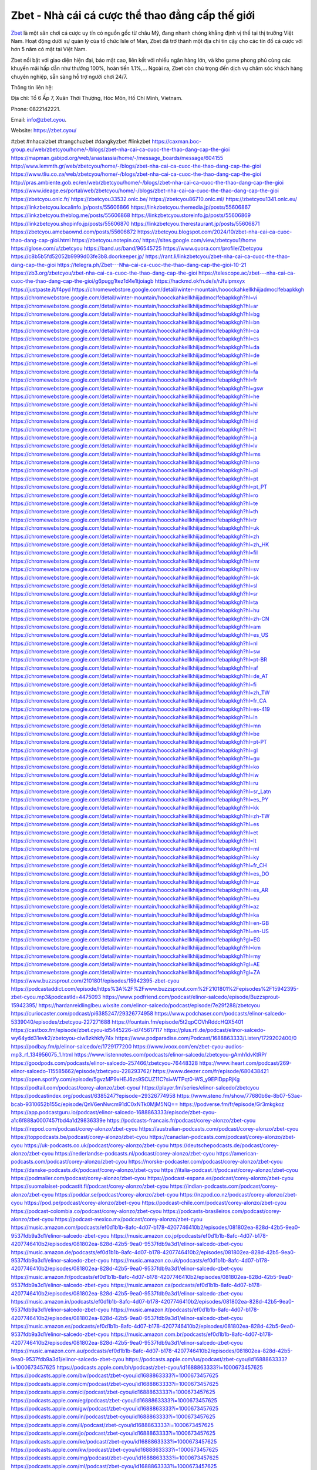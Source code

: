 Zbet - Nhà cái cá cược thể thao đẳng cấp thế giới
===================================

`Zbet <https://zbet.cyou/>`_ là một sân chơi cá cược uy tín có nguồn gốc từ châu Mỹ, đang nhanh chóng khẳng định vị thế tại thị trường Việt Nam. Hoạt động dưới sự quản lý của tổ chức Isle of Man, Zbet đã trở thành một địa chỉ tin cậy cho các tín đồ cá cược với hơn 5 năm có mặt tại Việt Nam. 

Zbet nổi bật với giao diện hiện đại, bảo mật cao, liên kết với nhiều ngân hàng lớn, và kho game phong phú cùng các khuyến mãi hấp dẫn như thưởng 100%, hoàn tiền 1.1%,... Ngoài ra, Zbet còn chú trọng đến dịch vụ chăm sóc khách hàng chuyên nghiệp, sẵn sàng hỗ trợ người chơi 24/7.

Thông tin liên hệ: 

Địa chỉ: Tổ 6 Ấp 7, Xuân Thới Thượng, Hóc Môn, Hồ Chí Minh, Vietnam. 

Phone: 0822142221. 

Email: info@zbet.cyou. 

Website: https://zbet.cyou/ 

#zbet #nhacaizbet #trangchuzbet #dangkyzbet #linkzbet
https://caxman.boc-group.eu/web/zbetcyou/home/-/blogs/zbet-nha-cai-ca-cuoc-the-thao-dang-cap-the-gioi
https://mapman.gabipd.org/web/anastassia/home/-/message_boards/message/604155
http://www.lemmth.gr/web/zbetcyou/home/-/blogs/zbet-nha-cai-ca-cuoc-the-thao-dang-cap-the-gioi
https://www.tliu.co.za/web/zbetcyou/home/-/blogs/zbet-nha-cai-ca-cuoc-the-thao-dang-cap-the-gioi
http://pras.ambiente.gob.ec/en/web/zbetcyou/home/-/blogs/zbet-nha-cai-ca-cuoc-the-thao-dang-cap-the-gioi
https://www.ideage.es/portal/web/zbetcyou/home/-/blogs/zbet-nha-cai-ca-cuoc-the-thao-dang-cap-the-gioi
https://zbetcyou.onlc.fr/
https://zbetcyou33532.onlc.be/
https://zbetcyou86710.onlc.ml/
https://zbetcyou1341.onlc.eu/
https://linkzbetcyou.localinfo.jp/posts/55606866
https://linkzbetcyou.themedia.jp/posts/55606867
https://linkzbetcyou.theblog.me/posts/55606868
https://linkzbetcyou.storeinfo.jp/posts/55606869
https://linkzbetcyou.shopinfo.jp/posts/55606870
https://linkzbetcyou.therestaurant.jp/posts/55606871
https://zbetcyou.amebaownd.com/posts/55606872
https://zbetcyou.blogspot.com/2024/10/zbet-nha-cai-ca-cuoc-thao-dang-cap-gioi.html
https://zbetcyou.notepin.co/
https://sites.google.com/view/zbetcyou1/home
https://glose.com/u/zbetcyou
https://band.us/band/96545725
https://www.quora.com/profile/Zbetcyou
https://c8b5b5fd52052b9999d03fe3b8.doorkeeper.jp/
https://rant.li/linkzbetcyou/zbet-nha-cai-ca-cuoc-the-thao-dang-cap-the-gioi
https://telegra.ph/Zbet---Nha-cai-ca-cuoc-the-thao-dang-cap-the-gioi-10-21
https://zb3.org/zbetcyou/zbet-nha-cai-ca-cuoc-the-thao-dang-cap-the-gioi
https://telescope.ac/zbet---nha-cai-ca-cuoc-the-thao-dang-cap-the-gioi/g6pugg1tez1d4e1tjoiagb
https://hackmd.okfn.de/s/rJfuipmxyx
https://justpaste.it/f4pyd
https://chromewebstore.google.com/detail/winter-mountain/hoocckahkellkhiijadmoclfebapkkgh
https://chromewebstore.google.com/detail/winter-mountain/hoocckahkellkhiijadmoclfebapkkgh?hl=vi
https://chromewebstore.google.com/detail/winter-mountain/hoocckahkellkhiijadmoclfebapkkgh?hl=ar
https://chromewebstore.google.com/detail/winter-mountain/hoocckahkellkhiijadmoclfebapkkgh?hl=bg
https://chromewebstore.google.com/detail/winter-mountain/hoocckahkellkhiijadmoclfebapkkgh?hl=bn
https://chromewebstore.google.com/detail/winter-mountain/hoocckahkellkhiijadmoclfebapkkgh?hl=ca
https://chromewebstore.google.com/detail/winter-mountain/hoocckahkellkhiijadmoclfebapkkgh?hl=cs
https://chromewebstore.google.com/detail/winter-mountain/hoocckahkellkhiijadmoclfebapkkgh?hl=da
https://chromewebstore.google.com/detail/winter-mountain/hoocckahkellkhiijadmoclfebapkkgh?hl=de
https://chromewebstore.google.com/detail/winter-mountain/hoocckahkellkhiijadmoclfebapkkgh?hl=el
https://chromewebstore.google.com/detail/winter-mountain/hoocckahkellkhiijadmoclfebapkkgh?hl=fa
https://chromewebstore.google.com/detail/winter-mountain/hoocckahkellkhiijadmoclfebapkkgh?hl=fr
https://chromewebstore.google.com/detail/winter-mountain/hoocckahkellkhiijadmoclfebapkkgh?hl=gsw
https://chromewebstore.google.com/detail/winter-mountain/hoocckahkellkhiijadmoclfebapkkgh?hl=he
https://chromewebstore.google.com/detail/winter-mountain/hoocckahkellkhiijadmoclfebapkkgh?hl=hi
https://chromewebstore.google.com/detail/winter-mountain/hoocckahkellkhiijadmoclfebapkkgh?hl=hr
https://chromewebstore.google.com/detail/winter-mountain/hoocckahkellkhiijadmoclfebapkkgh?hl=id
https://chromewebstore.google.com/detail/winter-mountain/hoocckahkellkhiijadmoclfebapkkgh?hl=it
https://chromewebstore.google.com/detail/winter-mountain/hoocckahkellkhiijadmoclfebapkkgh?hl=ja
https://chromewebstore.google.com/detail/winter-mountain/hoocckahkellkhiijadmoclfebapkkgh?hl=lv
https://chromewebstore.google.com/detail/winter-mountain/hoocckahkellkhiijadmoclfebapkkgh?hl=ms
https://chromewebstore.google.com/detail/winter-mountain/hoocckahkellkhiijadmoclfebapkkgh?hl=no
https://chromewebstore.google.com/detail/winter-mountain/hoocckahkellkhiijadmoclfebapkkgh?hl=pl
https://chromewebstore.google.com/detail/winter-mountain/hoocckahkellkhiijadmoclfebapkkgh?hl=pt
https://chromewebstore.google.com/detail/winter-mountain/hoocckahkellkhiijadmoclfebapkkgh?hl=pt_PT
https://chromewebstore.google.com/detail/winter-mountain/hoocckahkellkhiijadmoclfebapkkgh?hl=ro
https://chromewebstore.google.com/detail/winter-mountain/hoocckahkellkhiijadmoclfebapkkgh?hl=te
https://chromewebstore.google.com/detail/winter-mountain/hoocckahkellkhiijadmoclfebapkkgh?hl=th
https://chromewebstore.google.com/detail/winter-mountain/hoocckahkellkhiijadmoclfebapkkgh?hl=tr
https://chromewebstore.google.com/detail/winter-mountain/hoocckahkellkhiijadmoclfebapkkgh?hl=uk
https://chromewebstore.google.com/detail/winter-mountain/hoocckahkellkhiijadmoclfebapkkgh?hl=zh
https://chromewebstore.google.com/detail/winter-mountain/hoocckahkellkhiijadmoclfebapkkgh?hl=zh_HK
https://chromewebstore.google.com/detail/winter-mountain/hoocckahkellkhiijadmoclfebapkkgh?hl=fil
https://chromewebstore.google.com/detail/winter-mountain/hoocckahkellkhiijadmoclfebapkkgh?hl=mr
https://chromewebstore.google.com/detail/winter-mountain/hoocckahkellkhiijadmoclfebapkkgh?hl=sv
https://chromewebstore.google.com/detail/winter-mountain/hoocckahkellkhiijadmoclfebapkkgh?hl=sk
https://chromewebstore.google.com/detail/winter-mountain/hoocckahkellkhiijadmoclfebapkkgh?hl=sl
https://chromewebstore.google.com/detail/winter-mountain/hoocckahkellkhiijadmoclfebapkkgh?hl=sr
https://chromewebstore.google.com/detail/winter-mountain/hoocckahkellkhiijadmoclfebapkkgh?hl=ta
https://chromewebstore.google.com/detail/winter-mountain/hoocckahkellkhiijadmoclfebapkkgh?hl=hu
https://chromewebstore.google.com/detail/winter-mountain/hoocckahkellkhiijadmoclfebapkkgh?hl=zh-CN
https://chromewebstore.google.com/detail/winter-mountain/hoocckahkellkhiijadmoclfebapkkgh?hl=am
https://chromewebstore.google.com/detail/winter-mountain/hoocckahkellkhiijadmoclfebapkkgh?hl=es_US
https://chromewebstore.google.com/detail/winter-mountain/hoocckahkellkhiijadmoclfebapkkgh?hl=nl
https://chromewebstore.google.com/detail/winter-mountain/hoocckahkellkhiijadmoclfebapkkgh?hl=sw
https://chromewebstore.google.com/detail/winter-mountain/hoocckahkellkhiijadmoclfebapkkgh?hl=pt-BR
https://chromewebstore.google.com/detail/winter-mountain/hoocckahkellkhiijadmoclfebapkkgh?hl=af
https://chromewebstore.google.com/detail/winter-mountain/hoocckahkellkhiijadmoclfebapkkgh?hl=de_AT
https://chromewebstore.google.com/detail/winter-mountain/hoocckahkellkhiijadmoclfebapkkgh?hl=fi
https://chromewebstore.google.com/detail/winter-mountain/hoocckahkellkhiijadmoclfebapkkgh?hl=zh_TW
https://chromewebstore.google.com/detail/winter-mountain/hoocckahkellkhiijadmoclfebapkkgh?hl=fr_CA
https://chromewebstore.google.com/detail/winter-mountain/hoocckahkellkhiijadmoclfebapkkgh?hl=es-419
https://chromewebstore.google.com/detail/winter-mountain/hoocckahkellkhiijadmoclfebapkkgh?hl=ln
https://chromewebstore.google.com/detail/winter-mountain/hoocckahkellkhiijadmoclfebapkkgh?hl=mn
https://chromewebstore.google.com/detail/winter-mountain/hoocckahkellkhiijadmoclfebapkkgh?hl=be
https://chromewebstore.google.com/detail/winter-mountain/hoocckahkellkhiijadmoclfebapkkgh?hl=pt-PT
https://chromewebstore.google.com/detail/winter-mountain/hoocckahkellkhiijadmoclfebapkkgh?hl=gl
https://chromewebstore.google.com/detail/winter-mountain/hoocckahkellkhiijadmoclfebapkkgh?hl=gu
https://chromewebstore.google.com/detail/winter-mountain/hoocckahkellkhiijadmoclfebapkkgh?hl=ko
https://chromewebstore.google.com/detail/winter-mountain/hoocckahkellkhiijadmoclfebapkkgh?hl=iw
https://chromewebstore.google.com/detail/winter-mountain/hoocckahkellkhiijadmoclfebapkkgh?hl=ru
https://chromewebstore.google.com/detail/winter-mountain/hoocckahkellkhiijadmoclfebapkkgh?hl=sr_Latn
https://chromewebstore.google.com/detail/winter-mountain/hoocckahkellkhiijadmoclfebapkkgh?hl=es_PY
https://chromewebstore.google.com/detail/winter-mountain/hoocckahkellkhiijadmoclfebapkkgh?hl=kk
https://chromewebstore.google.com/detail/winter-mountain/hoocckahkellkhiijadmoclfebapkkgh?hl=zh-TW
https://chromewebstore.google.com/detail/winter-mountain/hoocckahkellkhiijadmoclfebapkkgh?hl=es
https://chromewebstore.google.com/detail/winter-mountain/hoocckahkellkhiijadmoclfebapkkgh?hl=et
https://chromewebstore.google.com/detail/winter-mountain/hoocckahkellkhiijadmoclfebapkkgh?hl=lt
https://chromewebstore.google.com/detail/winter-mountain/hoocckahkellkhiijadmoclfebapkkgh?hl=ml
https://chromewebstore.google.com/detail/winter-mountain/hoocckahkellkhiijadmoclfebapkkgh?hl=ky
https://chromewebstore.google.com/detail/winter-mountain/hoocckahkellkhiijadmoclfebapkkgh?hl=fr_CH
https://chromewebstore.google.com/detail/winter-mountain/hoocckahkellkhiijadmoclfebapkkgh?hl=es_DO
https://chromewebstore.google.com/detail/winter-mountain/hoocckahkellkhiijadmoclfebapkkgh?hl=uz
https://chromewebstore.google.com/detail/winter-mountain/hoocckahkellkhiijadmoclfebapkkgh?hl=es_AR
https://chromewebstore.google.com/detail/winter-mountain/hoocckahkellkhiijadmoclfebapkkgh?hl=eu
https://chromewebstore.google.com/detail/winter-mountain/hoocckahkellkhiijadmoclfebapkkgh?hl=az
https://chromewebstore.google.com/detail/winter-mountain/hoocckahkellkhiijadmoclfebapkkgh?hl=ka
https://chromewebstore.google.com/detail/winter-mountain/hoocckahkellkhiijadmoclfebapkkgh?hl=en-GB
https://chromewebstore.google.com/detail/winter-mountain/hoocckahkellkhiijadmoclfebapkkgh?hl=en-US
https://chromewebstore.google.com/detail/winter-mountain/hoocckahkellkhiijadmoclfebapkkgh?gl=EG
https://chromewebstore.google.com/detail/winter-mountain/hoocckahkellkhiijadmoclfebapkkgh?hl=km
https://chromewebstore.google.com/detail/winter-mountain/hoocckahkellkhiijadmoclfebapkkgh?hl=my
https://chromewebstore.google.com/detail/winter-mountain/hoocckahkellkhiijadmoclfebapkkgh?gl=AE
https://chromewebstore.google.com/detail/winter-mountain/hoocckahkellkhiijadmoclfebapkkgh?gl=ZA
https://www.buzzsprout.com/2101801/episodes/15942395-zbet-cyou
https://podcastaddict.com/episode/https%3A%2F%2Fwww.buzzsprout.com%2F2101801%2Fepisodes%2F15942395-zbet-cyou.mp3&podcastId=4475093
https://www.podfriend.com/podcast/elinor-salcedo/episode/Buzzsprout-15942395/
https://hardanreidlinglbeu.wixsite.com/elinor-salcedo/podcast/episode/7e29f288/zbetcyou
https://curiocaster.com/podcast/pi6385247/29326774958
https://www.podchaser.com/podcasts/elinor-salcedo-5339040/episodes/zbetcyou-227271688
https://fountain.fm/episode/5t2qpCOVhRddcHQX5401
https://castbox.fm/episode/zbet.cyou-id5445226-id745617117
https://plus.rtl.de/podcast/elinor-salcedo-wy64ydd31evk2/zbetcyou-ciw8zkhkfy74x
https://www.podparadise.com/Podcast/1688863333/Listen/1729202400/0
https://podbay.fm/p/elinor-salcedo/e/1729177200
https://www.ivoox.com/en/zbet-cyou-audios-mp3_rf_134956075_1.html
https://www.listennotes.com/podcasts/elinor-salcedo/zbetcyou-gAmh1dvKtRP/
https://goodpods.com/podcasts/elinor-salcedo-257466/zbetcyou-76448328
https://www.iheart.com/podcast/269-elinor-salcedo-115585662/episode/zbetcyou-228293762/
https://www.deezer.com/fr/episode/680438421
https://open.spotify.com/episode/5gvzMP9xHEJ6zs9SCUZ11C?si=WTPqt0-WS_y9EPlDppRjKg
https://podtail.com/podcast/corey-alonzo/zbet-cyou/
https://player.fm/series/elinor-salcedo/zbetcyou
https://podcastindex.org/podcast/6385247?episode=29326774958
https://www.steno.fm/show/77680b6e-8b07-53ae-bcab-9310652b155c/episode/QnV6enNwcm91dC0xNTk0MjM5NQ==
https://podverse.fm/fr/episode/Gr3mkgkoz
https://app.podcastguru.io/podcast/elinor-salcedo-1688863333/episode/zbet-cyou-a1c6f888a0007457fbd4a1d29836339e
https://podcasts-francais.fr/podcast/corey-alonzo/zbet-cyou
https://irepod.com/podcast/corey-alonzo/zbet-cyou
https://australian-podcasts.com/podcast/corey-alonzo/zbet-cyou
https://toppodcasts.be/podcast/corey-alonzo/zbet-cyou
https://canadian-podcasts.com/podcast/corey-alonzo/zbet-cyou
https://uk-podcasts.co.uk/podcast/corey-alonzo/zbet-cyou
https://deutschepodcasts.de/podcast/corey-alonzo/zbet-cyou
https://nederlandse-podcasts.nl/podcast/corey-alonzo/zbet-cyou
https://american-podcasts.com/podcast/corey-alonzo/zbet-cyou
https://norske-podcaster.com/podcast/corey-alonzo/zbet-cyou
https://danske-podcasts.dk/podcast/corey-alonzo/zbet-cyou
https://italia-podcast.it/podcast/corey-alonzo/zbet-cyou
https://podmailer.com/podcast/corey-alonzo/zbet-cyou
https://podcast-espana.es/podcast/corey-alonzo/zbet-cyou
https://suomalaiset-podcastit.fi/podcast/corey-alonzo/zbet-cyou
https://indian-podcasts.com/podcast/corey-alonzo/zbet-cyou
https://poddar.se/podcast/corey-alonzo/zbet-cyou
https://nzpod.co.nz/podcast/corey-alonzo/zbet-cyou
https://pod.pe/podcast/corey-alonzo/zbet-cyou
https://podcast-chile.com/podcast/corey-alonzo/zbet-cyou
https://podcast-colombia.co/podcast/corey-alonzo/zbet-cyou
https://podcasts-brasileiros.com/podcast/corey-alonzo/zbet-cyou
https://podcast-mexico.mx/podcast/corey-alonzo/zbet-cyou
https://music.amazon.com/podcasts/ef0d1b1b-8afc-4d07-b178-4207746410b2/episodes/081802ea-828d-42b5-9ea0-9537fdb9a3d1/elinor-salcedo-zbet-cyou
https://music.amazon.co.jp/podcasts/ef0d1b1b-8afc-4d07-b178-4207746410b2/episodes/081802ea-828d-42b5-9ea0-9537fdb9a3d1/elinor-salcedo-zbet-cyou
https://music.amazon.de/podcasts/ef0d1b1b-8afc-4d07-b178-4207746410b2/episodes/081802ea-828d-42b5-9ea0-9537fdb9a3d1/elinor-salcedo-zbet-cyou
https://music.amazon.co.uk/podcasts/ef0d1b1b-8afc-4d07-b178-4207746410b2/episodes/081802ea-828d-42b5-9ea0-9537fdb9a3d1/elinor-salcedo-zbet-cyou
https://music.amazon.fr/podcasts/ef0d1b1b-8afc-4d07-b178-4207746410b2/episodes/081802ea-828d-42b5-9ea0-9537fdb9a3d1/elinor-salcedo-zbet-cyou
https://music.amazon.ca/podcasts/ef0d1b1b-8afc-4d07-b178-4207746410b2/episodes/081802ea-828d-42b5-9ea0-9537fdb9a3d1/elinor-salcedo-zbet-cyou
https://music.amazon.in/podcasts/ef0d1b1b-8afc-4d07-b178-4207746410b2/episodes/081802ea-828d-42b5-9ea0-9537fdb9a3d1/elinor-salcedo-zbet-cyou
https://music.amazon.it/podcasts/ef0d1b1b-8afc-4d07-b178-4207746410b2/episodes/081802ea-828d-42b5-9ea0-9537fdb9a3d1/elinor-salcedo-zbet-cyou
https://music.amazon.es/podcasts/ef0d1b1b-8afc-4d07-b178-4207746410b2/episodes/081802ea-828d-42b5-9ea0-9537fdb9a3d1/elinor-salcedo-zbet-cyou
https://music.amazon.com.br/podcasts/ef0d1b1b-8afc-4d07-b178-4207746410b2/episodes/081802ea-828d-42b5-9ea0-9537fdb9a3d1/elinor-salcedo-zbet-cyou
https://music.amazon.com.au/podcasts/ef0d1b1b-8afc-4d07-b178-4207746410b2/episodes/081802ea-828d-42b5-9ea0-9537fdb9a3d1/elinor-salcedo-zbet-cyou
https://podcasts.apple.com/us/podcast/zbet-cyou/id1688863333?i=1000673457625
https://podcasts.apple.com/bh/podcast/zbet-cyou/id1688863333?i=1000673457625
https://podcasts.apple.com/bw/podcast/zbet-cyou/id1688863333?i=1000673457625
https://podcasts.apple.com/cm/podcast/zbet-cyou/id1688863333?i=1000673457625
https://podcasts.apple.com/ci/podcast/zbet-cyou/id1688863333?i=1000673457625
https://podcasts.apple.com/eg/podcast/zbet-cyou/id1688863333?i=1000673457625
https://podcasts.apple.com/gw/podcast/zbet-cyou/id1688863333?i=1000673457625
https://podcasts.apple.com/in/podcast/zbet-cyou/id1688863333?i=1000673457625
https://podcasts.apple.com/il/podcast/zbet-cyou/id1688863333?i=1000673457625
https://podcasts.apple.com/jo/podcast/zbet-cyou/id1688863333?i=1000673457625
https://podcasts.apple.com/ke/podcast/zbet-cyou/id1688863333?i=1000673457625
https://podcasts.apple.com/kw/podcast/zbet-cyou/id1688863333?i=1000673457625
https://podcasts.apple.com/mg/podcast/zbet-cyou/id1688863333?i=1000673457625
https://podcasts.apple.com/ml/podcast/zbet-cyou/id1688863333?i=1000673457625
https://podcasts.apple.com/ma/podcast/zbet-cyou/id1688863333?i=1000673457625
https://podcasts.apple.com/mu/podcast/zbet-cyou/id1688863333?i=1000673457625
https://podcasts.apple.com/mz/podcast/zbet-cyou/id1688863333?i=1000673457625
https://podcasts.apple.com/ne/podcast/zbet-cyou/id1688863333?i=1000673457625
https://podcasts.apple.com/ng/podcast/zbet-cyou/id1688863333?i=1000673457625
https://podcasts.apple.com/om/podcast/zbet-cyou/id1688863333?i=1000673457625
https://podcasts.apple.com/qa/podcast/zbet-cyou/id1688863333?i=1000673457625
https://podcasts.apple.com/sa/podcast/zbet-cyou/id1688863333?i=1000673457625
https://podcasts.apple.com/sn/podcast/zbet-cyou/id1688863333?i=1000673457625
https://podcasts.apple.com/za/podcast/zbet-cyou/id1688863333?i=1000673457625
https://podcasts.apple.com/tn/podcast/zbet-cyou/id1688863333?i=1000673457625
https://podcasts.apple.com/ug/podcast/zbet-cyou/id1688863333?i=1000673457625
https://podcasts.apple.com/ae/podcast/zbet-cyou/id1688863333?i=1000673457625
https://podcasts.apple.com/au/podcast/zbet-cyou/id1688863333?i=1000673457625
https://podcasts.apple.com/hk/podcast/zbet-cyou/id1688863333?i=1000673457625
https://podcasts.apple.com/id/podcast/zbet-cyou/id1688863333?i=1000673457625
https://podcasts.apple.com/jp/podcast/zbet-cyou/id1688863333?i=1000673457625
https://podcasts.apple.com/kr/podcast/zbet-cyou/id1688863333?i=1000673457625
https://podcasts.apple.com/mo/podcast/zbet-cyou/id1688863333?i=1000673457625
https://podcasts.apple.com/my/podcast/zbet-cyou/id1688863333?i=1000673457625
https://podcasts.apple.com/nz/podcast/zbet-cyou/id1688863333?i=1000673457625
https://podcasts.apple.com/ph/podcast/zbet-cyou/id1688863333?i=1000673457625
https://podcasts.apple.com/sg/podcast/zbet-cyou/id1688863333?i=1000673457625
https://podcasts.apple.com/tw/podcast/zbet-cyou/id1688863333?i=1000673457625
https://podcasts.apple.com/th/podcast/zbet-cyou/id1688863333?i=1000673457625
https://podcasts.apple.com/vn/podcast/zbet-cyou/id1688863333?i=1000673457625
https://podcasts.apple.com/am/podcast/zbet-cyou/id1688863333?i=1000673457625
https://podcasts.apple.com/az/podcast/zbet-cyou/id1688863333?i=1000673457625
https://podcasts.apple.com/bg/podcast/zbet-cyou/id1688863333?i=1000673457625
https://podcasts.apple.com/cz/podcast/zbet-cyou/id1688863333?i=1000673457625
https://podcasts.apple.com/dk/podcast/zbet-cyou/id1688863333?i=1000673457625
https://podcasts.apple.com/de/podcast/zbet-cyou/id1688863333?i=1000673457625
https://podcasts.apple.com/ee/podcast/zbet-cyou/id1688863333?i=1000673457625
https://podcasts.apple.com/es/podcast/zbet-cyou/id1688863333?i=1000673457625
https://podcasts.apple.com/fr/podcast/zbet-cyou/id1688863333?i=1000673457625
https://podcasts.apple.com/ge/podcast/zbet-cyou/id1688863333?i=1000673457625
https://podcasts.apple.com/gr/podcast/zbet-cyou/id1688863333?i=1000673457625
https://podcasts.apple.com/hr/podcast/zbet-cyou/id1688863333?i=1000673457625
https://podcasts.apple.com/ie/podcast/zbet-cyou/id1688863333?i=1000673457625
https://podcasts.apple.com/it/podcast/zbet-cyou/id1688863333?i=1000673457625
https://podcasts.apple.com/kz/podcast/zbet-cyou/id1688863333?i=1000673457625
https://podcasts.apple.com/kg/podcast/zbet-cyou/id1688863333?i=1000673457625
https://podcasts.apple.com/lv/podcast/zbet-cyou/id1688863333?i=1000673457625
https://podcasts.apple.com/lt/podcast/zbet-cyou/id1688863333?i=1000673457625
https://podcasts.apple.com/lu/podcast/zbet-cyou/id1688863333?i=1000673457625
https://podcasts.apple.com/hu/podcast/zbet-cyou/id1688863333?i=1000673457625
https://podcasts.apple.com/mt/podcast/zbet-cyou/id1688863333?i=1000673457625
https://podcasts.apple.com/md/podcast/zbet-cyou/id1688863333?i=1000673457625
https://podcasts.apple.com/me/podcast/zbet-cyou/id1688863333?i=1000673457625
https://podcasts.apple.com/nl/podcast/zbet-cyou/id1688863333?i=1000673457625
https://podcasts.apple.com/mk/podcast/zbet-cyou/id1688863333?i=1000673457625
https://podcasts.apple.com/no/podcast/zbet-cyou/id1688863333?i=1000673457625
https://podcasts.apple.com/at/podcast/zbet-cyou/id1688863333?i=1000673457625
https://podcasts.apple.com/pl/podcast/zbet-cyou/id1688863333?i=1000673457625
https://podcasts.apple.com/pt/podcast/zbet-cyou/id1688863333?i=1000673457625
https://podcasts.apple.com/ro/podcast/zbet-cyou/id1688863333?i=1000673457625
https://podcasts.apple.com/ru/podcast/zbet-cyou/id1688863333?i=1000673457625
https://podcasts.apple.com/sk/podcast/zbet-cyou/id1688863333?i=1000673457625
https://podcasts.apple.com/si/podcast/zbet-cyou/id1688863333?i=1000673457625
https://podcasts.apple.com/fi/podcast/zbet-cyou/id1688863333?i=1000673457625
https://podcasts.apple.com/se/podcast/zbet-cyou/id1688863333?i=1000673457625
https://podcasts.apple.com/tj/podcast/zbet-cyou/id1688863333?i=1000673457625
https://podcasts.apple.com/tr/podcast/zbet-cyou/id1688863333?i=1000673457625
https://podcasts.apple.com/tm/podcast/zbet-cyou/id1688863333?i=1000673457625
https://podcasts.apple.com/ua/podcast/zbet-cyou/id1688863333?i=1000673457625
https://podcasts.apple.com/la/podcast/zbet-cyou/id1688863333?i=1000673457625
https://podcasts.apple.com/br/podcast/zbet-cyou/id1688863333?i=1000673457625
https://podcasts.apple.com/cl/podcast/zbet-cyou/id1688863333?i=1000673457625
https://podcasts.apple.com/co/podcast/zbet-cyou/id1688863333?i=1000673457625
https://podcasts.apple.com/mx/podcast/zbet-cyou/id1688863333?i=1000673457625
https://podcasts.apple.com/ca/podcast/zbet-cyou/id1688863333?i=1000673457625
https://podcasts.apple.com/podcast/zbet-cyou/id1688863333?i=1000673457625
https://www.facebook.com/zbetcyou/
https://twitter.com/zbetcyou
https://www.youtube.com/@zbetcyou
https://www.pinterest.com/zbetcyou/
https://vimeo.com/zbetcyou
https://www.blogger.com/profile/00180925947755212341
https://gravatar.com/zbetcyou
https://talk.plesk.com/members/trangchuz.371999/#about
https://www.tumblr.com/zbetcyou
https://www.openstreetmap.org/user/zbetcyou
https://profile.hatena.ne.jp/zbetcyou/profile
https://issuu.com/zbetcyou
https://www.twitch.tv/zbetcyou/about
https://www.linkedin.com/in/zbetcyou/
https://zbetcyou.bandcamp.com/album/zbet-cyou
https://zbetcyou.webflow.io/
https://disqus.com/by/zbetcyou/about/
https://zbetcyou.readthedocs.io/en/latest/
https://about.me/zbetcyou
https://www.mixcloud.com/zbetcyou/
https://hub.docker.com/u/zbetcyou
https://500px.com/p/zbetcyou
https://www.producthunt.com/@zbetcyou
https://zbetcyou.gitbook.io/zbetcyou
https://www.zillow.com/profile/zbetcyou
https://zbetcyou.notion.site/zbetcyou-126d4c0785a080b7bfcde21bc998e1af
https://gitee.com/zbetcyou
https://sketchfab.com/zbetcyou
https://www.discogs.com/fr/user/zbetcyou
https://www.reverbnation.com/zbetcyou
https://carignanantoine6.systeme.io/
http://resurrection.bungie.org/forum/index.pl?profile=zbetcyou
https://zbetcyou.threadless.com/about?preview=true
https://public.tableau.com/app/profile/zbetcyou/vizzes
https://tvchrist.ning.com/profile/zbetcyou
https://cdn.muvizu.com/Profile/zbetcyou/Latest
https://flip.it/-gXAuZ
https://heylink.me/zbetcyou/
https://jsfiddle.net/zbetcyou/naptwy95/
https://community.fabric.microsoft.com/t5/user/viewprofilepage/user-id/827276
https://www.walkscore.com/people/137890585532/zbetcyou
https://forum.melanoma.org/user/zbetcyou/profile/
https://hackerone.com/zbetcyou
https://www.diigo.com/profile/zbetcyou
https://telegra.ph/zbetcyou-10-18
https://wakelet.com/@zbetcyou
https://forum.acronis.com/it/user/741664
https://dreevoo.com/profile.php?pid=698069
https://taplink.cc/zbetcyou
https://hashnode.com/@zbetcyou
https://anyflip.com/homepage/mccjh#About
https://forum.dmec.vn/index.php?members/zbetcyou.80541/
https://www.instapaper.com/p/zbetcyou
https://www.beatstars.com/zbetcyou/about
https://beacons.ai/zbetcyou
https://chart-studio.plotly.com/~zbetcyou
https://jali.me/zbetcyou
https://s.id/zbetcyou
https://writexo.com/share/7s2zrukf
https://pbase.com/zbetcyou/zbetcyou
https://audiomack.com/zbetcyou
https://forum.codeigniter.com/member.php?action=profile&uid=130462
https://leetcode.com/u/zbetcyou/
https://hackmd.io/@zbetcyou/zbetcyou
https://www.elephantjournal.com/profile/zbetcyou/
https://pxhere.com/en/photographer-me/4404760
https://starity.hu/profil/497767-zbetcyou/
https://www.spigotmc.org/members/zbetcyou.2146460/
https://www.furaffinity.net/user/zbetcyou/
https://play.eslgaming.com/player/myinfos/20405125/#description
https://www.silverstripe.org/ForumMemberProfile/show/183122
https://www.emoneyspace.com/zbetcyou
https://www.callupcontact.com/b/businessprofile/zbetcyou/9327442
https://www.intensedebate.com/profiles/zbetcyou
https://www.niftygateway.com/@zbetcyou/
https://files.fm/zbetcyou/info
https://booklog.jp/users/zbetcyou/profile
https://app.scholasticahq.com/scholars/345379-zbet-cyou
https://www.brownbook.net/business/53163718/zbetcyou/
https://community.alteryx.com/t5/user/viewprofilepage/user-id/644275
https://stocktwits.com/zbetcyou
https://zbetcyou.blogspot.com/2024/10/zbetcyou.html
https://zbetcyou.hashnode.dev/zbetcyou
https://varecha.pravda.sk/profil/zbetcyou/o-mne/
https://app.roll20.net/users/14991891/zbetcyou
https://www.stem.org.uk/user/1402031/
https://www.metal-archives.com/users/zbetcyou
https://www.veoh.com/users/zbetcyou
https://www.designspiration.com/zbetcyou/saves/
https://www.bricklink.com/aboutMe.asp?u=zbetcyou
https://os.mbed.com/users/zbetcyou/
https://www.webwiki.com/zbet.cyou
https://hypothes.is/users/zbetcyou
https://influence.co/zbetcyou
https://www.fundable.com/zbet-cyou
https://data.world/zbetcyou
https://www.bandlab.com/zbetcyou
https://tupalo.com/en/users/7682616
https://developer.tobii.com/community-forums/members/zbetcyou/
https://pinshape.com/users/5778084-zbetcyou#designs-tab-open
https://www.renderosity.com/users/id:1577461
https://www.speedrun.com/users/zbetcyou
https://www.longisland.com/profile/zbetcyou
https://photoclub.canadiangeographic.ca/profile/21397236
https://pastelink.net/8p2qgtxz
https://www.mountainproject.com/user/201937239/zbet-cyou
https://start.me/p/E5vmjy/zbetcyou
https://www.divephotoguide.com/user/zbetcyou
https://fileforum.com/profile/zbetcyou
https://scrapbox.io/zbetcyou/zbetcyou
https://my.desktopnexus.com/zbetcyou/
https://my.archdaily.com/us/@zbetcyou
https://www.anobii.com/en/01badc36866b334fd4/profile/activity
https://forums.alliedmods.net/member.php?u=392264
https://www.metooo.io/u/zbetcyou
https://vocal.media/authors/zbetcyou
https://www.giveawayoftheday.com/forums/profile/230438
https://us.enrollbusiness.com/BusinessProfile/6907622/Zbet%20Cyou
https://app.talkshoe.com/user/zbetcyou
https://forum.epicbrowser.com/profile.php?id=53175
http://www.rohitab.com/discuss/user/2363020-zbetcyou/
https://www.bitsdujour.com/profiles/on7zvx
https://zbetcyou.gallery.ru/
https://www.bigoven.com/user/zbetcyou
https://www.sutori.com/en/user/zbet-cyou
https://promosimple.com/ps/2f7a6/zbetcyou
https://gitlab.aicrowd.com/zbetcyou
https://allmy.bio/zbetcyou
http://www.askmap.net/location/7118152/vietnam/zbetcyou
https://doodleordie.com/profile/zbetcyou
https://www.dermandar.com/user/zbetcyou/
https://qooh.me/zbetcyou
https://community.m5stack.com/user/zbetcyou
https://newspicks.com/user/10758056
https://allmyfaves.com/zbetcyou
https://my.djtechtools.com/users/1454652
https://glitch.com/@zbetcyou
https://bikeindex.org/users/zbetcyou
https://www.facer.io/u/zbetcyou
https://zumvu.com/zbetcyou/
https://filmow.com/usuario/zbetcyou
https://tuvan.bestmua.vn/dwqa-question/zbetcyou
https://glose.com/u/zbetcyou
https://able2know.org/user/zbetcyou/
https://inkbunny.net/zbetcyou
https://roomstyler.com/users/zbetcyou
https://www.balatarin.com/users/zbetcyou
https://cloudim.copiny.com/question/details/id/927976
http://prsync.com/zbetcyou/
https://www.projectnoah.org/users/zbetcyou
https://community.stencyl.com/index.php?action=profile;u=1242380
https://www.bestadsontv.com/profile/489749/Zbet-Cyou
https://www.hebergementweb.org/members/zbetcyou.698534/
https://voz.vn/u/zbetcyou.2054321/#about
https://www.exchangle.com/zbetcyou
http://www.invelos.com/UserProfile.aspx?alias=zbetcyou
https://www.fuelly.com/driver/zbetcyou
https://www.proarti.fr/account/zbetcyou
https://ourairports.com/members/zbetcyou/
https://www.babelcube.com/user/zbet-cyou
https://www.huntingnet.com/forum/members/zbetcyou.html
https://www.checkli.com/zbetcyou
https://www.rcuniverse.com/forum/members/zbetcyou.html
https://py.checkio.org/class/zbetcyou/
https://js.checkio.org/class/trangchuzbetcyou/
https://myapple.pl/users/474202-zbetcyou
https://nhattao.com/members/user6610039.6610039/
https://www.equinenow.com/farm/zbetcyou.htm
https://www.businesslistings.net.au/zbetcyou/hochiminh/zbetcyou/1056216.aspx
https://justpaste.it/u/zbetcyou
https://www.beamng.com/members/zbetcyou.647562/
https://demo.wowonder.com/zbetcyou
https://designaddict.com/community/profile/zbetcyou/
https://lwccareers.lindsey.edu/profiles/5434757-zbet-cyou
https://manylink.co/@zbetcyou
https://huzzaz.com/collection/zbetcyou
https://hanson.net/users/zbetcyou
https://fliphtml5.com/homepage/espab
https://amazingradio.com/profile/zbetcyou
https://kitsu.app/users/zbetcyou
https://www.11secondclub.com/users/profile/1603964
https://1businessworld.com/pro/zbetcyou/
https://www.clickasnap.com/profile/zbetcyou
https://linqto.me/about/zbetcyou
https://vnvista.com/hi/177379
http://dtan.thaiembassy.de/uncategorized/2562/?mingleforumaction=profile&id=233145
https://makeprojects.com/profile/zbetcyou
https://www.myxwiki.org/xwiki/bin/view/XWiki/ZbetCyouzbetcyou
https://findnerd.com/profile/publicprofile/zbetcyou/117002
http://ofbiz.116.s1.nabble.com/zbetcyou-tt4805156.html
https://zbetcyou.shivtr.com/pages/zbetcyou
https://host.io/zbet.cyou
https://f319.com/members/zbetcyou.876823/
https://lifeinsys.com/user/zbetcyou
http://80.82.64.206/user/zbetcyou
https://opentutorials.org/profile/186400
https://www.utherverse.com/net/profile/view_profile.aspx?MemberID=105004187
https://www.ohay.tv/profile/zbetcyou
http://vetstate.ru/forum/?PAGE_NAME=profile_view&UID=143907
https://vnxf.vn/members/cyou.99386/#about
https://www.riptapparel.com/pages/member?zbetcyou
https://pubhtml5.com/homepage/lsdeg/
https://careers.gita.org/profiles/5430804-zbet-cyou
https://www.notebook.ai/@zbetcyou
https://velog.io/@zbetcyou/about
https://clinfowiki.win/wiki/User:Zbetcyou
https://algowiki.win/wiki/User:Zbetcyou
https://timeoftheworld.date/wiki/User:Zbetcyou
https://humanlove.stream/wiki/User:Zbetcyou
https://digitaltibetan.win/wiki/User:Zbetcyou
https://funsilo.date/wiki/User:Zbetcyou
https://fkwiki.win/wiki/User:Zbetcyou
https://theflatearth.win/wiki/User:Zbetcyou
https://sovren.media/p/935784/f08425f9194a6bc2568d7e9e3fa1da53
https://forum.oceandatalab.com/user-8732.html
https://www.pixiv.net/en/users/110557168
http://onlineboxing.net/jforum/user/profile/320134.page
https://golbis.com/user/zbetcyou/
https://eternagame.org/players/417673
http://memmai.com/index.php?members/zbetcyou.15691/#about
https://diendannhansu.com/members/zbetcyou.78064/#about
https://www.canadavisa.com/canada-immigration-discussion-board/members/zbetcyou.1236972/#about
https://www.goodreads.com/user/show/182932772
https://fileforums.com/member.php?u=276264
https://nmpeoplesrepublick.com/community/profile/zbetcyou/
https://findaspring.org/members/zbetcyou/
https://ingmac.ru/forum/?PAGE_NAME=profile_view&UID=59850
http://l-avt.ru/support/dialog/?PAGE_NAME=profile_view&UID=80001
https://www.imagekind.com/MemberProfile.aspx?MID=e4dcebcb-90ef-4919-85d7-129e99a74142
https://forum.centos-webpanel.com/index.php?action=profile;u=121545
https://storyweaver.org.in/en/users/1011045
https://club.doctissimo.fr/zbetcyou/
https://motion-gallery.net/users/658027
https://linkmix.co/27408275
https://potofu.me/zbetcyou
https://www.mycast.io/profiles/298130/username/zbetcyou
https://www.sythe.org/members/zbetcyou.1807014/
https://www.penmai.com/community/members/zbetcyou.416986/#about
https://dongnairaovat.com/members/zbetcyou.23970.html
https://hiqy.in/zbetcyou
https://kemono.im/zbetcyou/
https://penposh.com/zbetcyou
https://imgcredit.xyz/zbetcyou
https://www.claimajob.com/profiles/5435963-zbet-cyou
https://violet.vn/user/show/id/14987167
http://www.innetads.com/view/item-3011561-zbetcyou.html
http://www.canetads.com/view/item-3968451-zbetcyou.html
https://minecraftcommand.science/profile/zbetcyou
http://wiki.diamonds-crew.net/index.php?title=Benutzer:Zbetcyou
https://wiki.natlife.ru/index.php/%D0%A3%D1%87%D0%B0%D1%81%D1%82%D0%BD%D0%B8%D0%BA:Zbetcyou
https://wiki.gta-zona.ru/index.php/%D0%A3%D1%87%D0%B0%D1%81%D1%82%D0%BD%D0%B8%D0%BA:Zbetcyou
https://wiki.prochipovan.ru/index.php/%D0%A3%D1%87%D0%B0%D1%81%D1%82%D0%BD%D0%B8%D0%BA:Zbetcyou
https://expathealthseoul.com/profile/zbetcyou/
https://www.itchyforum.com/en/member.php?308265-zbetcyou
https://www.akaqa.com/account/profile/19191674203
https://qiita.com/zbetcyou
https://www.nintendo-master.com/profil/zbetcyou
https://www.iniuria.us/forum/member.php?477299-zbetcyou
https://www.babyweb.cz/uzivatele/zbetcyou
http://www.fanart-central.net/user/zbetcyou/profile
https://www.magcloud.com/user/zbetcyou
https://tudomuaban.com/chi-tiet-rao-vat/2372610/zbetcyou.html
https://velopiter.spb.ru/profile/137667-zbetcyou/?tab=field_core_pfield_1
https://rotorbuilds.com/profile/67880/
https://agoracom.com/members/zbetcyou
https://www.chaloke.com/forums/users/zbetcyou/
https://iszene.com/user-243090.html
https://b.hatena.ne.jp/zbetcyou/
https://hubpages.com/@zbetcyou
https://wmart.kz/forum/user/189829/
https://www.freelancejob.ru/users/zbetcyou/portfolio/342818/
https://www.anime-sharing.com/members/zbetcyou.390346/#about
https://mecabricks.com/en/user/zbetcyou
https://raovat.nhadat.vn/members/zbetcyou-137223.html
https://datcang.vn/viewtopic.php?p=1281459
https://kaeuchi.jp/forums/users/zbetcyou/
https://zix.vn/members/cyou.156196/#about
https://king-wifi.win/wiki/User:Zbetcyou
https://www.folkd.com/profile/239781-zbetcyou/?tab=field_core_pfield_1
https://wallhaven.cc/user/zbetcyou
https://www.goldposter.com/members/zbetcyou/profile/
https://hcgdietinfo.com/hcgdietforums/members/zbetcyou/
https://vadaszapro.eu/user/profile/zbetcyou
https://mentorship.healthyseminars.com/members/zbetcyou/
https://allmylinks.com/zbetcyou
https://coub.com/zbetcyou
https://www.myminifactory.com/users/zbetcyou
https://www.printables.com/@zbetcyou_2527423
https://moparwiki.win/wiki/User:Zbetcyou
https://www.shadowera.com/member.php?146534-zbetcyou
http://classicalmusicmp3freedownload.com/ja/index.php?title=%E5%88%A9%E7%94%A8%E8%80%85:Zbetcyou
https://tatoeba.org/vi/user/profile/zbetcyou
http://www.pvp.iq.pl/user-23975.html
https://transfur.com/Users/zbetcyou
https://forums.stardock.net/user/7391873
https://www.bitchute.com/channel/mnxz9uCuAnBS
https://teletype.in/@zbetcyou
https://www.betting-forum.com/members/zbetcyou.75734/#about
http://forum.cncprovn.com/members/217244-zbetcyou
http://aldenfamilydentistry.com/UserProfile/tabid/57/userId/933985/Default.aspx
https://doselect.com/@e51de86e16cf76a26054dfec0
https://glamorouslengths.com/author/zbetcyou/
https://www.ilcirotano.it/annunci/author/zbetcyou/
https://nguoiquangbinh.net/forum/diendan/member.php?u=150699
https://chimcanhviet.vn/forum/members/zbetcyou.188040/
https://drivehud.com/forums/users/carignanantoine6/
https://www.homepokergames.com/vbforum/member.php?u=116086
https://inn.vn/raovat.php?id=1631491
https://www.cadviet.com/forum/index.php?app=core&module=members&controller=profile&id=193681&tab=field_core_pfield_13
https://web.ggather.com/zbetcyou
https://www.asklent.com/user/zbetcyou
http://delphi.larsbo.org/user/zbetcyou
http://maisoncarlos.com/UserProfile/tabid/42/userId/2211252/Default.aspx
https://www.foroatletismo.com/foro/members/zbetcyou.html
https://www.robot-forum.com/user/178998-zbetcyou/
https://suckhoetoday.com/members/24246-zbetcyou.html
https://www.fitundgesund.at/profil/zbetcyou
https://thearticlesdirectory.co.uk/members/carignanantoine6/
https://chothai24h.com/members/16906-zbetcyou.html
https://meetup.furryfederation.com/events/dee23b6c-b6f9-4a3d-9320-411f7e1a66ed
http://www.biblesupport.com/user/608463-zbetcyou/
https://www.outlived.co.uk/author/zbetcyou/
https://duyendangaodai.net/members/19902-zbetcyou.html
https://biiut.com/zbetcyou
https://muare.vn/shop/zbetcyou/837705
https://scholar.google.com/citations?hl=vi&user=xHyGhrgAAAAJ
https://www.serialzone.cz/uzivatele/226957-zbetcyou/
https://nintendo-online.de/forum/member.php?61505-zbetcyou
https://www.plurk.com/zbetcyou
https://www.metaculus.com/accounts/profile/219066/
https://chicscotland.com/profile/zbetcyou/
https://community.fyers.in/member/g3hoWkO0oV
https://www.multichain.com/qa/user/zbetcyou
http://www.worldchampmambo.com/UserProfile/tabid/42/UserID/401637/Default.aspx
https://www.snipesocial.co.uk/zbetcyou
https://advpr.net/zbetcyou
https://pytania.radnik.pl/uzytkownik/zbetcyou
https://itvnn.net/member.php?139016-zbetcyou
https://safechat.com/u/zbetcyou
https://mlx.su/paste/view/abf8958f
https://hackmd.okfn.de/s/rk9VIOmeye
http://techou.jp/index.php?zbetcyou
https://www.gamblingtherapy.org/forum/users/zbetcyou/
https://forums.megalith-games.com/member.php?action=profile&uid=1379628
https://ask-people.net/user/zbetcyou
http://www.aunetads.com/view/item-2503711-zbetcyou.html
http://genina.com/user/edit/4475675.page
https://golden-forum.com/memberlist.php?mode=viewprofile&u=152332
https://malt-orden.info/userinfo.php?uid=382232
https://filesharingtalk.com/members/603345-zbetcyou
https://belgaumonline.com/profile/zbetcyou/
https://chodaumoi247.com/members/zbetcyou.13549/#about
https://wefunder.com/zbetcyou
https://forums.worldwarriors.net/profile/zbetcyou
https://nhadatdothi.net.vn/members/zbetcyou.29717/
https://schoolido.lu/user/zbetcyou/
https://www.familie.pl/profil/zbetcyou
https://qna.habr.com/user/zbetcyou
https://controlc.com/59904192
http://psicolinguistica.letras.ufmg.br/wiki/index.php/Usu%C3%A1rio:Zbetcyou
https://wiki.sports-5.ch/index.php?title=Utilisateur:Zbetcyou
https://g0v.hackmd.io/@zbetcyou/S1BEKq1xJl
https://kowabana.jp/users/131304
https://klotzlube.ru/forum/user/283094/
https://www.bandsworksconcerts.info/index.php?zbetcyou
https://ask.mallaky.com/?qa=user/zbetcyou
https://fab-chat.com/members/zbetcyou/profile/
https://www.faneo.es/users/zbetcyou/
https://cadillacsociety.com/users/zbetcyou/#google_vignette
https://git.project-hobbit.eu/zbetcyou
https://thiamlau.com/forum/user-8419.html#
https://bandori.party/user/224902/zbetcyou/#preferences
https://www.vnbadminton.com/members/zbetcyou.55169/
https://hackaday.io/zbetcyou
https://mnogootvetov.ru/index.php?qa=user&qa_1=zbetcyou
https://deadreckoninggame.com/index.php/User:Zbetcyou
https://herpesztitkaink.hu/forums/users/zbetcyou/
https://slatestarcodex.com/author/zbetcyou/
https://yamcode.com/zbetcyou-8
https://land-book.com/zbetcyou
https://illust.daysneo.com/illustrator/zbetcyou/
https://es.stylevore.com/user/zbetcyou
https://advego.com/profile/zbetcyou/
https://acomics.ru/-zbetcyou
https://modworkshop.net/user/zbetcyou
https://seomotionz.com/member.php?action=profile&uid=41016
https://tooter.in/zbetcyou
https://protospielsouth.com/user/46681
https://www.canadavideocompanies.ca/forums/users/zbetcyou
https://postgresconf.org/users/zbet-cyou
https://pixabay.com/users/46592384/
https://memes.tw/user/337014
https://stepik.org/users/983680172/profile?auth=registration
https://forum.issabel.org/u/zbetcyou
https://redpah.com/profile/416090/zbetcyou
https://permacultureglobal.org/users/75793-zbet-cyou/
https://library.zortrax.com/members/zbetcyou/
https://www.deafvideo.tv/vlogger/zbetcyou
https://divisionmidway.org/jobs/author/zbetcyou/
http://phpbt.online.fr/profile.php?mode=view&uid=26385
https://www.rak-fortbildungsinstitut.de/community/profile/zbetcyou/
https://allmynursejobs.com/author/zbetcyou/
https://www.montessorijobsuk.co.uk/author/zbetcyou/
http://zbetcyou.geoblog.pl/
https://www.vojta.com.pl/index.php/Forum/U%C5%BCytkownik/zbetcyou/
https://autismuk.com/autism-forum/users/zbetcyou/
https://geocha-production.herokuapp.com/maps/163555-zbetcyou
https://jobs.lajobsportal.org/profiles/5435933
https://magentoexpertforum.com/member.php/129358-zbetcyou
https://bulkwp.com/support-forums/users/zbetcyou/
https://forum.gekko.wizb.it/user-26352.html
https://www.heavyironjobs.com/profiles/5435962-zbet-cyou
https://www.muzikspace.com/profiledetails.aspx?profileid=84953
http://ww.metanotes.com/user/zbetcyou
https://lessonsofourland.org/users/carignanantoine6gmail-com/
https://bbcovenant.guildlaunch.com/users/blog/6579568/?mode=view&gid=97523
https://lkc.hp.com/member/zbetcyou
https://www.ozbargain.com.au/user/523790
https://akniga.org/profile/691110-zbetcyou/
https://civitai.com/user/zbetcyou
https://www.chichi-pui.com/users/zbetcyou/
https://www.webwiki.de/zbet.cyou
https://securityheaders.com/?q=https%3A%2F%2Fzbet.cyou%2F&followRedirects=on
https://phuket.mol.go.th/forums/users/zbetcyou
https://formation.ifdd.francophonie.org/membres/zbetcyou/profile/
https://stylowi.pl/59659380
https://videogamemods.com/members/zbetcyou/
https://www.mymeetbook.com/zbetcyou
https://forums.huntedcow.com/index.php?showuser=124152
https://golosknig.com/profile/zbetcyou/
https://git.cryto.net/zbetcyou
https://www.toysoldiersunite.com/members/zbetcyou/profile/
https://hi-fi-forum.net/profile/979607
https://www.webwiki.it/zbet.cyou
https://espritgames.com/members/44748097/
https://www.rentalocalfriend.com/en/friends/zbet-cyou
https://jobs.votesaveamerica.com/profiles/5437555-zbet-cyou
https://airsoftc3.com/user/106870/zbetcyou
https://www.webwiki.co.uk/zbet.cyou
https://lcp.learn.co.th/forums/users/zbetcyou/
https://code.datasciencedojo.com/zbetcyou
https://triserver.com/forums/users/zbetcyou/
https://postr.yruz.one/profile/zbetcyou
https://justnock.com/zbetcyou
https://smallseo.tools/website-checker/zbet.cyou
https://jobs.insolidarityproject.com/profiles/5434850-zbet-cyou
https://www.webwikis.es/zbet.cyou
https://www.bondhuplus.com/zbetcyou
https://bitspower.com/support/user/zbetcyou
https://animationpaper.com/forums/users/zbetcyou/
https://haveagood.holiday/users/370562
https://forum.aceinna.com/user/zbetcyou
http://jobhop.co.uk/blog/385268/zbetcyou
https://www.speedway-world.pl/forum/member.php?action=profile&uid=378473
https://www.klamm.de/forum/members/zbetcyou.153056/
https://vjudge.net/user/zbetcyou
https://prosinrefgi.wixsite.com/pmbpf/profile/zbetcyou/profile
https://my.omsystem.com/members/zbetcyou
https://www.passes.com/zbetcyou
https://www.cgalliance.org/forums/members/zbetcyou.41268/
https://sites.google.com/view/zbetcyou/home
https://www.kenpoguy.com/phasickombatives/profile.php?id=2273820
https://www.politforums.net/profile.php?showuser=zbetcyou
https://www.muamat.com/?view=showad&adid=45532523&cityid=546
http://newdigital-world.com/members/zbetcyou.html
https://forum.herozerogame.com/index.php?/user/87974-zbetcyou/
https://bpcnitrkl.in/members/zbetcyou/profile/
https://www.englishteachers.ru/forum/index.php?app=core&module=members&controller=profile&id=107586&tab=field_core_pfield_30
https://bit.cloud/zbetcyou/~scopes
https://activepages.com.au/profile/zbetcyou
https://undrtone.com/zbetcyou
https://www.bloggportalen.se/BlogPortal/view/BlogDetails?id=220504
https://www.kuhustle.com/@zbetcyou
https://forum.tomedo.de/index.php/user/zbetcyou
https://tecunosc.ro/zbetcyou
http://www.so0912.com/home.php?mod=space&uid=2393552
https://jszst.com.cn/home.php?mod=space&uid=4424475
https://meat-inform.com/members/zbetcyou/profile
https://www.hentai-foundry.com/user/trangchuzbetcyou/profile
https://xoops.ec-cube.net/userinfo.php?uid=302650
https://linkbio.co/61018099O2UVm
https://zbetcyou.website3.me/
https://zbetcyou.pixieset.com/
https://gesoten.com/profile/detail/10560992
http://www.bestqp.com/user/zbetcyou
https://docvino.com/members/zbetcyou/profile/
https://www.max2play.com/en/forums/users/zbetcyou/
https://blender.community/zbetcyou/
https://www.czporadna.cz/user/zbetcyou
https://hllwy.ca/community/profile/zbetcyou/
https://www.deviantart.com/zbetcyou
https://www.ameba.jp/profile/general/zbetcyou/
https://www.adslgr.com/forum/members/212043-zbetcyou
https://forum.opnsense.org/index.php?action=profile;u=49596
https://www.forums.maxperformanceinc.com/forums/member.php?u=202028
https://www.sakaseru.jp/mina/user/profile/205854
https://www.fdb.cz/clen/208097-zbetcyou.html
https://forum.html.it/forum/member.php?userid=464693
https://www.astrobin.com/users/zbetcyou/
https://fitinline.com/profile/zbetcyou/
https://spiderum.com/nguoi-dung/zbetcyou
https://blog.eastern.in/members/zbetcyou/profile/classic/
https://bootstrapbay.com/user/zbetcyou
https://www.rwaq.org/users/carignanantoine6-20241018182513
https://secondstreet.ru/profile/zbetcyou/
https://www.planet-casio.com/Fr/compte/voir_profil.php?membre=zbetcyou
https://savelist.co/profile/users/zbetcyou
https://phatwalletforums.com/user/zbetcyou
https://community.wongcw.com/zbetcyou
https://www.hoaxbuster.com/redacteur/zbetcyou
https://code.antopie.org/zbetcyou
https://www.jumpinsport.com/users/zbetcyou
https://www.dotafire.com/profile/zbetcyou-133014?profilepage
https://gitconnected.com/zbetcyou
https://forums.wincustomize.com/user/7391873
https://www.herlypc.es/community/profile/zbetcyou/
https://www.syncdocs.com/forums/profile/zbetcyou?updated=true
https://jump.5ch.net/?https://zbet.cyou/
https://www.royalroad.com/profile/569280
https://www.mangaupdates.com/member/57hskgl/zbetcyou
https://bbs.mikocon.com/home.php?mod=space&uid=223651
https://wykop.pl/ludzie/zbetcyou
https://www.clashfarmer.com/forum/member.php?action=profile&uid=48961
https://forums.galciv3.com/user/7391873
https://my.nsta.org/profile/DgUDiqDoGtk_E
https://uniquethis.com/profile/zbetcyou
https://www.mindomo.com/fr/outline/253e8cb2660b488bba68e3b532641a4f
https://community.amd.com/t5/user/viewprofilepage/user-id/443318
https://connects.ctschicago.edu/forums/users/194028/
https://shenasname.ir/ask/user/zbetcyou
https://shapshare.com/zbetcyou
https://forum.enscape3d.com/wcf/index.php?user/98051-zbetcyou/#wall
https://makersplace.com/zbetcyou/about
https://www.nulled.to/user/6249333-zbetcyou
https://dev.muvizu.com/Profile/zbetcyou/Latest
http://www.usnetads.com/view/item-133231808-zbetcyou.html
https://www.naucmese.cz/zbetcyou?_fid=krqu
http://uno-en-ligne.com/profile.php?user=378848
https://pixelfed.uno/zbetcyou
https://timdaily.vn/members/zbetcyou.90912/#about
https://www.cake.me/me/zbetcyou
https://forum.honorboundgame.com/user-470783.html
https://www.xosothantai.com/members/zbetcyou.534829/
https://medibang.com/author/26782570/
https://www.freewebmarks.com/story/zbetcyou
http://www.pueblosecreto.com/net/profile/view_profile.aspx?MemberId=1377082
https://app.geniusu.com/users/2537872
https://www.databaze-her.cz/uzivatele/zbetcyou/
https://www.halaltrip.com/user/profile/173340/zbetcyou/
https://abp.io/community/members/zbetcyou
https://useum.org/myuseum/zbetcyou
https://moodle3.appi.pt/user/profile.php?id=145909
https://www.udrpsearch.com/user/zbetcyou
https://www.dataload.com/forum/profile.php?mode=viewprofile&u=24006
https://www.bmwpower.lv/user.php?u=zbetcyou
https://alphacs.ro/member.php?82347-zbetcyou
https://www.phraseum.com/user/45840
https://flokii.com/-zbetcyou#info
https://articlement.com/author/zbet-cyou/
https://www.bimandco.com/en/users/qlzte1e2rtc/bim-objects
http://www.ssnote.net/link?q=https://zbet.cyou/
https://kingranks.com/author/zbetcyou/
https://oyaschool.com/users/zbetcyou/
https://forum.repetier.com/profile/zbetcyou
https://www.fruitpickingjobs.com.au/forums/users/zbetcyou/
https://www.behance.net/zbetcyou
https://brewwiki.win/wiki/User:Zbetcyou
https://www.reddit.com/user/zbetcyou/
https://linktr.ee/zbetcyou
https://php.ru/forum/members/zbetcyou.146069/
https://confengine.com/user/zbetcyou
https://www.aicrowd.com/participants/zbetcyou
https://lookingforclan.com/user/zbetcyou
https://phijkchu.com/a/zbetcyou/video-channels
https://baskadia.com/user/et29
http://compcar.ru/forum/member.php?u=131021
https://www.palscity.com/zbetcyou
https://band.us/band/96531446/intro
https://forums.servethehome.com/index.php?members/zbetcyou.130372/
https://www.giantbomb.com/profile/zbetcyou/
http://freestyler.ws/user/492996/zbetcyou
https://www.rehashclothes.com/zbetcyou
http://atlantabackflowtesting.com/UserProfile/tabid/43/userId/836258/Default.aspx
https://www.mapleprimes.com/users/zbetcyou
https://raovat49.com/s/zbet-nha-cai-ca-cuoc-the-thao-dang-cap-the-gioi-5620336
https://codeberg.org/zbetcyou
https://tealfeed.com/zbetcyou
https://fortunetelleroracle.com/profile/zbetcyou
http://hardstorecr.com/mybb/member.php?action=profile&uid=218592
https://participa.santboi.cat/profiles/zbetcyou/timeline
https://tinhte.vn/members/zbetcyou.3056026/
http://planforexams.com/q2a/user/zbetcyou
https://www.blackhatprotools.info/member.php?202673-zbetcyou
https://www.bmw-sg.com/forums/members/zbetcyou.96043/#about
https://ekcochat.com/zbetcyou
https://fm-base.co.uk/members/zbetcyou.763935/#about
https://www.logic-sunrise.com/forums/user/125225-zbetcyou/
https://www.ultimate-guitar.com/u/zbetcyou
https://mssg.me/yv6un
https://forum.lexulous.com/user/zbetcyou
https://gettogether.community/profile/245421/
https://www.recentstatus.com/zbetcyou
https://muabanhaiduong.com/members/zbetcyou.12550/#about
https://www.addonface.com/zbetcyou
https://gitlab.com/zbetcyou
https://jakle.sakura.ne.jp/pukiwiki/?zbetcyou
https://freelance.habr.com/freelancers/zbetcyou
https://smartcity.bandung.go.id/member/bsc3436956123d
https://fontstruct.com/fontstructors/2518224/zbetcyou
https://forums.nexusmods.com/profile/194109006-zbetcyou/?tab=field_core_pfield_27
https://www.espace-recettes.fr/profile/zbetcyou/676471
https://webscountry.com/author/zbetcyou-290317/
https://interreg-euro-med.eu/forums/users/zbetcyou/
https://ai.wiki/@zbetcyou
https://jobs.westerncity.com/profiles/5436493-zbet-cyou
https://www.pintradingdb.com/forum/member.php?action=profile&uid=85653
https://source.coderefinery.org/zbetcyou
https://www.pub100s.com/members/zbetcyou/profile/
https://buckeyescoop.com/community/members/zbetcyou.19211/#about
http://www.italian-style.ru/Nasha_kompanija/forum/?PAGE_NAME=profile_view&UID=60260
http://jobs.emiogp.com/author/zbetcyou/
https://www.muvizu.com/Profile/zbetcyou/Latest
https://abetterindustrial.com/author/zbetcyou/
http://1ctv.cn/home.php?mod=space&uid=2967302
https://www.am.ics.keio.ac.jp/proj/asap/wiki/?zbetcyou
http://www.webclap.com/php/jump.php?url=https://zbet.cyou/
https://www2.teu.ac.jp/iws/elc/pukiwiki/?zbetcyou
https://slidehtml5.com/homepage/jjxy#About
https://v.gd/Xnil18
https://userinterface.us/zbetcyou
https://www.xibeiwujin.com/home.php?mod=space&uid=2231756&do=profile&from=space
https://www.yummly.com/profile/ExpertFoodie997
https://www.malikmobile.com/zbetcyou
https://robertsspaceindustries.com/citizens/zbetcyou
https://eo-college.org/members/zbetcyou/
https://www.showmethesite.us/lazychicken/ActivityFeed/MyProfile/tabid/2622/UserId/638303/Default.aspx
https://menwiki.men/wiki/User:Zbetcyou
https://decidim.cunit.cat/profiles/zbetcyou/activity
https://olderworkers.com.au/author/carignanantoine6gmail-com/
https://www.anibookmark.com/user/zbetcyou.html
https://www.voyage-to.me/zbetcyou
https://www.recepti.com/profile/view/106851
https://www.xaphyr.com/zbetcyou
https://blatini.com/profile/zbetcyou
https://fewpal.com/zbetcyou
https://6giay.vn/members/zbetcyou.99943/
https://vietfones.vn/forum/members/zbetcyou.260814/
https://jii.li/zbetcyou
https://www.hogwartsishere.com/1660566/
https://www.fantasyplanet.cz/diskuzni-fora/users/zbetcyou/
http://sciencemission.com/site/index.php?page=members&type=view&id=zbetcyou
https://gifyu.com/zbetcyou
https://www.nicovideo.jp/user/136560118
https://mxsponsor.com/riders/zbetcyou/about
https://www.rctech.net/forum/members/zbetcyou-411337.html
https://forum.trackandfieldnews.com/member/505353-zbetcyou/about
https://hieuvetraitim.com/members/zbetcyou.67502/
https://luvly.co/users/zbetcyou
https://forums.bohemia.net/profile/1257355-zbetcyou/
https://en.bio-protocol.org/userhome.aspx?id=1533611
http://molbiol.ru/forums/index.php?showuser=1393831
https://www.chordie.com/forum/profile.php?section=about&id=2089721
https://portfolium.com/zbetcyou
https://www.storeboard.com/zbetcyou
https://m.jingdexian.com/home.php?mod=space&uid=3798924
https://b.cari.com.my/home.php?mod=space&uid=3196572&do=profile
https://smotra.ru/users/zbetcyou/
https://www.algebra.com/tutors/aboutme.mpl?userid=zbetcyou
https://metaldevastationradio.com/zbetcyou
https://www.deepzone.net/home.php?mod=space&uid=4446114
https://mississaugachinese.ca/home.php?mod=space&uid=1347846
https://hulkshare.com/zbetcyou
http://bbs.sdhuifa.com/home.php?mod=space&uid=650219
https://ficwad.com/a/zbetcyou
https://www.soshified.com/forums/user/598059-zbetcyou/

